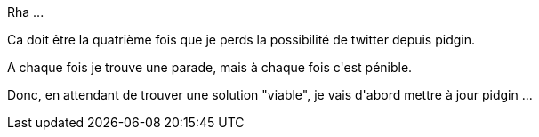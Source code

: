 :jbake-type: post
:jbake-status: published
:jbake-title: Pidgin ne marche plus avec twitter ?
:jbake-tags: pidgin,twitter,web,_mois_juin,_année_2013
:jbake-date: 2013-06-12
:jbake-depth: ../../../../
:jbake-uri: wordpress/2013/06/12/pidgin-ne-marche-plus-avec-twitter.adoc
:jbake-excerpt: 
:jbake-source: https://riduidel.wordpress.com/2013/06/12/pidgin-ne-marche-plus-avec-twitter/
:jbake-style: wordpress

++++
<p>
Rha ...
</p>
<p>
Ca doit être la quatrième fois que je perds la possibilité de twitter depuis pidgin.
</p>
<p>
A chaque fois je trouve une parade, mais à chaque fois c'est pénible.
</p>
<p>
Donc, en attendant de trouver une solution "viable", je vais d'abord mettre à jour pidgin ...
</p>
++++